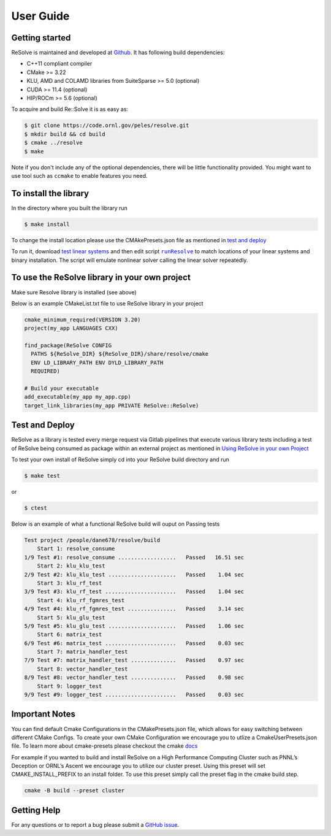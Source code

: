 User Guide
====================

Getting started
---------------
ReSolve is maintained and developed at `Github <https://github.com/ORNL/ReSolve>`_.
It has following build dependencies:

* C++11 compliant compiler
* CMake >= 3.22
* KLU, AMD and COLAMD libraries from SuiteSparse >= 5.0 (optional)
* CUDA >= 11.4 (optional)
* HIP/ROCm >= 5.6 (optional)


To acquire and build Re::Solve it is as easy as:

.. code:: shell

   $ git clone https://code.ornl.gov/peles/resolve.git
   $ mkdir build && cd build
   $ cmake ../resolve
   $ make

Note if you don't include any of the optional dependencies, there will be
little functionality provided. You might want to use tool such as ``ccmake``
to enable features you need.

To install the library
----------------------

In the directory where you built the library run

.. code:: shell

   $ make install

To change the install location please use the CMAkePresets.json file as mentioned in `test and deploy <#test-and-deploy>`__

To run it, download `test linear systems <https://github.com/NREL/opf_matrices/tree/master/acopf/activsg10k>`__ 
and then edit script |runResolve|_ 
to match locations of your linear systems and binary installation.
The script will emulate nonlinear solver calling the linear solver repeatedly.

To use the ReSolve library in your own project
----------------------------------------------

Make sure Resolve library is installed (see above)

Below is an example CMakeList.txt file to use ReSolve library in your project

.. code:: cmake

   cmake_minimum_required(VERSION 3.20)
   project(my_app LANGUAGES CXX)

   find_package(ReSolve CONFIG 
     PATHS ${ReSolve_DIR} ${ReSolve_DIR}/share/resolve/cmake
     ENV LD_LIBRARY_PATH ENV DYLD_LIBRARY_PATH
     REQUIRED)

   # Build your executable 
   add_executable(my_app my_app.cpp)
   target_link_libraries(my_app PRIVATE ReSolve::ReSolve)


Test and Deploy
---------------

ReSolve as a library is tested every merge request via Gitlab pipelines
that execute various library tests including a test of ReSolve being
consumed as package within an external project as mentioned in `Using
ReSolve in your own
Project <#to-use-the-resolve-library-in-your-own-project>`__

To test your own install of ReSolve simply cd into your ReSolve build
directory and run

.. code:: shell

   $ make test

or

.. code:: shell

   $ ctest

Below is an example of what a functional ReSolve build will ouput on
Passing tests

.. code:: text

   Test project /people/dane678/resolve/build
       Start 1: resolve_consume
   1/9 Test #1: resolve_consume ..................   Passed   16.51 sec
       Start 2: klu_klu_test
   2/9 Test #2: klu_klu_test .....................   Passed    1.04 sec
       Start 3: klu_rf_test
   3/9 Test #3: klu_rf_test ......................   Passed    1.04 sec
       Start 4: klu_rf_fgmres_test
   4/9 Test #4: klu_rf_fgmres_test ...............   Passed    3.14 sec
       Start 5: klu_glu_test
   5/9 Test #5: klu_glu_test .....................   Passed    1.06 sec
       Start 6: matrix_test
   6/9 Test #6: matrix_test ......................   Passed    0.03 sec
       Start 7: matrix_handler_test
   7/9 Test #7: matrix_handler_test ..............   Passed    0.97 sec
       Start 8: vector_handler_test
   8/9 Test #8: vector_handler_test ..............   Passed    0.98 sec
       Start 9: logger_test
   9/9 Test #9: logger_test ......................   Passed    0.03 sec

Important Notes
---------------

You can find default Cmake Configurations in the CMakePresets.json file,
which allows for easy switching between different CMake Configs. To
create your own CMake Configuration we encourage you to utlize a
CmakeUserPresets.json file. To learn more about cmake-presets please
checkout the cmake
`docs <https://cmake.org/cmake/help/latest/manual/cmake-presets.7.html>`__

For example if you wanted to build and install ReSolve on a High
Performance Computing Cluster such as PNNL’s Deception or ORNL’s Ascent
we encourage you to utilize our cluster preset. Using this preset will
set CMAKE_INSTALL_PREFIX to an install folder. To use this preset simply
call the preset flag in the cmake build step.

.. code:: shell

   cmake -B build --preset cluster




Getting Help
------------

For any questions or to report a bug please submit a `GitHub
issue <https://github.com/ORNL/ReSolve/issues>`__.


.. |runResolve| replace:: ``runResolve``
.. _runResolve: https://github.com/ORNL/ReSolve/blob/develop/runResolve
